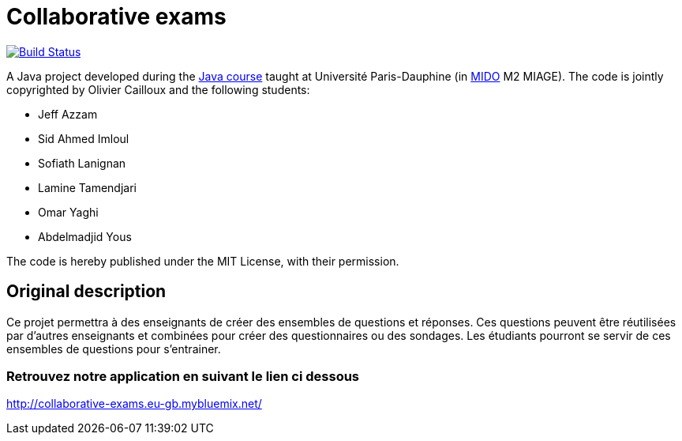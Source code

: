 = Collaborative exams
:sectanchors:

image:https://travis-ci.org/badga/Collaborative-exams.svg?branch=master["Build Status", link="https://travis-ci.org/badga/Collaborative-exams"]

A Java project developed during the https://github.com/oliviercailloux/java-course[Java course] taught at Université Paris-Dauphine (in http://www.mido.dauphine.fr/[MIDO] M2 MIAGE). The code is jointly copyrighted by Olivier Cailloux and the following students:

* Jeff Azzam
* Sid Ahmed Imloul
* Sofiath Lanignan
* Lamine Tamendjari
* Omar Yaghi
* Abdelmadjid Yous

The code is hereby published under the MIT License, with their permission.

== Original description
Ce projet permettra à des enseignants de créer des ensembles de questions et réponses. Ces questions peuvent être réutilisées par d’autres enseignants et combinées pour créer des questionnaires ou des sondages. Les étudiants pourront se servir de ces ensembles de questions pour s’entrainer.

=== Retrouvez notre application en suivant le lien ci dessous
http://collaborative-exams.eu-gb.mybluemix.net/

